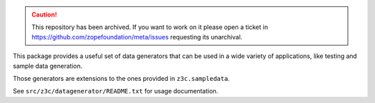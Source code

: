 .. caution:: 

    This repository has been archived. If you want to work on it please open a ticket in https://github.com/zopefoundation/meta/issues requesting its unarchival.


This package provides a useful set of data generators that can be used in a
wide variety of applications, like testing and sample data generation.

Those generators are extensions to the ones provided in ``z3c.sampledata``.

See ``src/z3c/datagenerator/README.txt`` for usage documentation.
